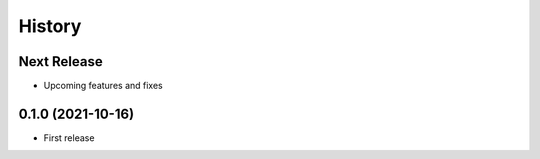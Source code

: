 =======
History
=======

Next Release
------------
* Upcoming features and fixes

0.1.0 (2021-10-16)
------------------
* First release

